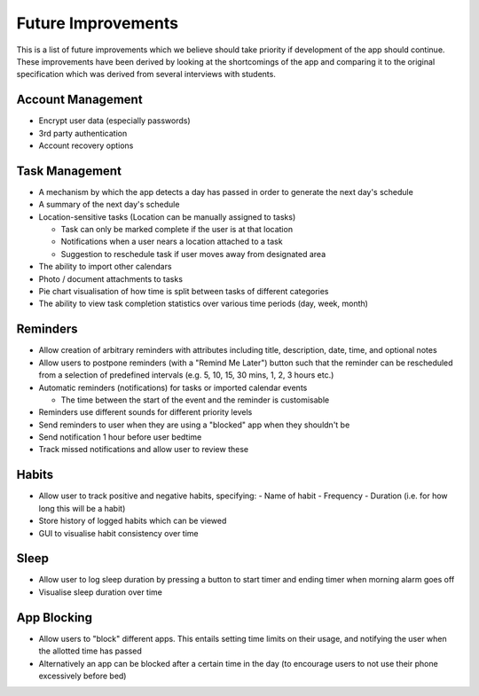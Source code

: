 Future Improvements 
===================

This is a list of future improvements which we believe should take priority
if development of the app should continue. These improvements have been derived 
by looking at the shortcomings of the app and comparing it to the original specification
which was derived from several interviews with students.

******************
Account Management
******************
- Encrypt user data (especially passwords)

- 3rd party authentication

- Account recovery options

***************
Task Management
***************

- A mechanism by which the app detects a day has passed in order to generate the next day's schedule

- A summary of the next day's schedule

- Location-sensitive tasks (Location can be manually assigned to tasks)

  - Task can only be marked complete if the user is at that location

  - Notifications when a user nears a location attached to a task

  - Suggestion to reschedule task if user moves away from designated area

- The ability to import other calendars

- Photo / document attachments to tasks

- Pie chart visualisation of how time is split between tasks of different categories

- The ability to view task completion statistics over various time periods (day, week, month)

*********
Reminders
*********

- Allow creation of arbitrary reminders with attributes including title, description, date, time, and optional notes

- Allow users to postpone reminders (with a "Remind Me Later") button such that the reminder can be rescheduled from a selection of predefined intervals (e.g. 5, 10, 15, 30 mins, 1, 2, 3 hours etc.)

- Automatic reminders (notifications) for tasks or imported calendar events

  - The time between the start of the event and the reminder is customisable

- Reminders use different sounds for different priority levels

- Send reminders to user when they are using a "blocked" app when they shouldn't be

- Send notification 1 hour before user bedtime

- Track missed notifications and allow user to review these

******
Habits
******

- Allow user to track positive and negative habits, specifying:
  - Name of habit
  - Frequency
  - Duration (i.e. for how long this will be a habit)

- Store history of logged habits which can be viewed

- GUI to visualise habit consistency over time

*****
Sleep
*****

- Allow user to log sleep duration by pressing a button to start timer and ending timer when morning alarm goes off

- Visualise sleep duration over time

************
App Blocking
************

- Allow users to "block" different apps. This entails setting time limits on their usage, and notifying the user when the allotted time has passed

- Alternatively an app can be blocked after a certain time in the day  (to encourage users to not use their phone excessively before bed)
